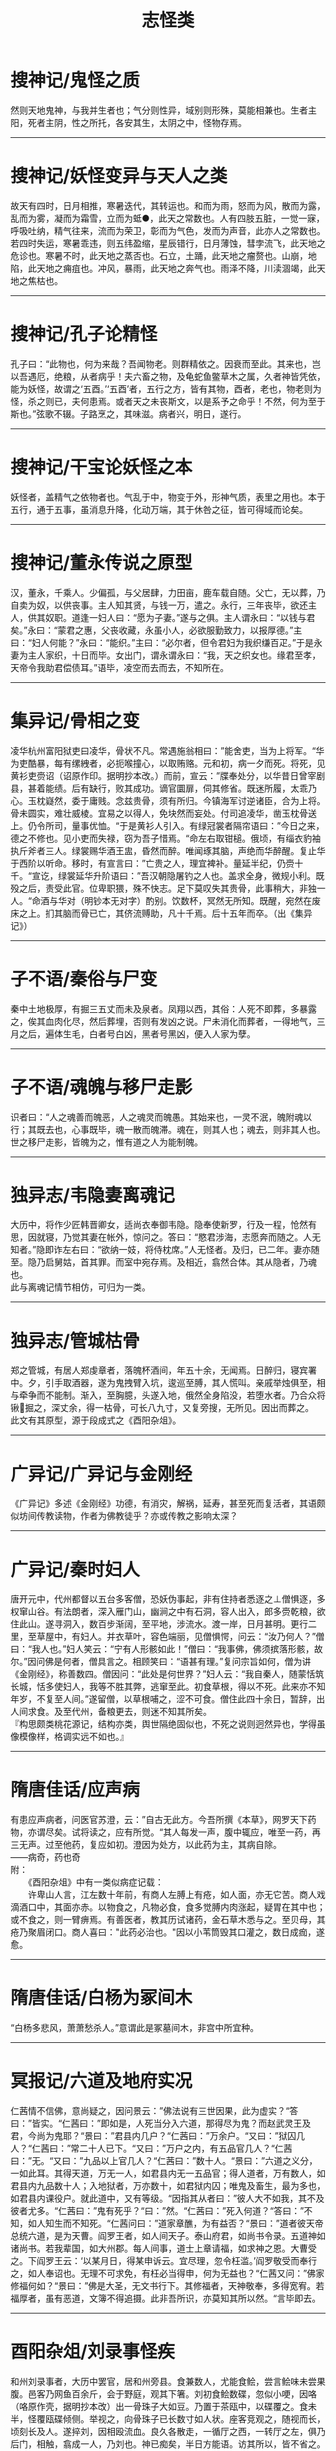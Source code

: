 #+TITLE: 志怪类
#+OPTIONS: title:nil toc:nil num:nil \n:t

* 搜神记/鬼怪之质
然则天地鬼神，与我并生者也；气分则性异，域别则形殊，莫能相兼也。生者主阳，死者主阴，性之所托，各安其生，太阴之中，怪物存焉。
-----
* 搜神记/妖怪变异与天人之类
故天有四时，日月相推，寒暑迭代，其转运也。和而为雨，怒而为风，散而为露，乱而为雾，凝而为霜雪，立而为蚳●，此天之常数也。人有四肢五脏，一觉一寐，呼吸吐纳，精气往来，流而为荣卫，彰而为气色，发而为声音，此亦人之常数也。若四时失运，寒暑乖违，则五纬盈缩，星辰错行，日月薄蚀，彗孛流飞，此天地之危诊也。寒暑不时，此天地之蒸否也。石立，土踊，此天地之瘤赘也。山崩，地陷，此天地之痈疽也。冲风，暴雨，此天地之奔气也。雨泽不降，川渎涸竭，此天地之焦枯也。
-----
* 搜神记/孔子论精怪
孔子曰：“此物也，何为来哉？吾闻物老。则群精依之。因衰而至此。其来也，岂以吾遇厄，绝粮，从者病乎！夫六畜之物，及龟蛇鱼鳖草木之属，久者神皆凭依，能为妖怪，故谓之‘五酉。’‘五酉’者，五行之方，皆有其物，酉者，老也，物老则为怪，杀之则已，夫何患焉。或者天之未丧斯文，以是系予之命乎！不然，何为至于斯也。”弦歌不辍。子路烹之，其味滋。病者兴，明日，遂行。
-----
* 搜神记/干宝论妖怪之本
妖怪者，盖精气之依物者也。气乱于中，物变于外，形神气质，表里之用也。本于五行，通于五事，虽消息升降，化动万端，其于休咎之征，皆可得域而论矣。
-----
* 搜神记/董永传说之原型
汉，董永，千乘人。少偏孤，与父居肆，力田亩，鹿车载自随。父亡，无以葬，乃自卖为奴，以供丧事。主人知其贤，与钱一万，遣之。永行，三年丧毕，欲还主人，供其奴职。道逢一妇人曰：“愿为子妻。”遂与之俱。主人谓永曰：“以钱与君矣。”永曰：“蒙君之惠，父丧收藏，永虽小人，必欲服勤致力，以报厚德。”主曰：“妇人何能？”永曰：“能织。”主曰：“必尔者，但令君妇为我织缣百疋。”于是永妻为主人家织，十日而毕。女出门，谓永谓永曰：“我，天之织女也。缘君至孝，天帝令我助君偿债耳。”语毕，凌空而去而去，不知所在。
-----
* 集异记/骨相之变
凌华杭州富阳狱吏曰凌华，骨状不凡。常遇施翁相曰：”能舍吏，当为上将军。“华为吏酷暴，每有缧絏者，必扼喉撞心，以取贿赂。元和初，病一夕而死。将死，见黄衫吏赍诏（诏原作印。据明抄本改。）而前，宣云：”牒奉处分，以华昔日曾宰剧县，甚着能绩。后有缺行，败其成功。谪官圜扉，伺其修省。既迷所履，太乖乃心。玉枕嶷然，委于庸贱。念兹贵骨，须有所归。今镇海军讨逆诸臣，合为上将。骨未圆实，难壮威棱。宜易之以得人，免块然而妄处。付司追凌华，凿玉枕骨送上。仍令所司，量事优恤。“于是黄衫人引入。有绿冠裳者隔帘语曰：”今日之来，德之不修也。见小吏而失禄，窃为吾子惜焉。“命左右取钳槌。俄顷，有缁衣豹袖执斤斧者三人。绿裳赐华酒王盅，昏然而醉。唯闻琢其脑，声绝而华醉醒。复止华于西阶以听命。移时，有宣言曰：”亡贵之人，理宜裨补。量延半纪，仍赍十千。“宣讫，绿裳延华升阶语曰：”吾汉朝隐屠钓之人也。盖求全身，微规小利。既殁之后，责受此官。位卑职猥，殊不快志。足下莫叹失其贵骨，此事稍大，非独一人。“命酒与华对（明钞本无对字）酌别。饮数杯，冥然无所知。既醒，宛然在废床之上。扪其脑而骨已亡，其侪流赙助，凡十千焉。后十五年而卒。（出《集异记》）
-----
* 子不语/秦俗与尸变
秦中土地极厚，有掘三五丈而未及泉者。凤翔以西，其俗：人死不即葬，多暴露之，俟其血肉化尽，然后葬埋，否则有发凶之说。尸未消化而葬者，一得地气，三月之后，遍体生毛，白者号白凶，黑者号黑凶，便入人家为孽。
-----
* 子不语/魂魄与移尸走影
识者曰：“人之魂善而魄恶，人之魂灵而魄愚。其始来也，一灵不泯，魄附魂以行；其既去也，心事既毕，魂一散而魄滞。魂在，则其人也；魂去，则非其人也。世之移尸走影，皆魄为之，惟有道之人为能制魄。
-----
* 独异志/韦隐妻离魂记
大历中，将作少匠韩晋卿女，适尚衣奉御韦隐。隐奉使新罗，行及一程，怆然有思，因就寝，乃觉其妻在帐外，惊问之。答曰：“愍君涉海，志愿奔而随之。人无知者。”隐即诈左右曰：“欲纳一妓，将侍枕席。”人无怪者。及归，已二年。妻亦随至。隐乃启舅姑，首其罪。而室中宛存焉。及相近，翕然合体。其从隐者，乃魂也。
此与离魂记情节相仿，可归为一类。
-----
* 独异志/管城枯骨
郑之管城，有居人郑虔章者，落魄杯酒间，年五十余，无闻焉。日醉归，寝宾署中。夕，引手取酒器，遂为鬼拽臂入坑，逡巡至膊，其人慌叫。亲戚举烛俱至，相与牵争而不能制。渐入，至胸臆，头遂入地，俄然全身陷没，若堕水者。乃合众将锹掘之，深丈余，得一枯骨，可长八九寸，又复旁搜，无所见。因出而葬之。
此文有其原型，源于段成式之《酉阳杂俎》。
-----
* 广异记/广异记与金刚经
《广异记》多述《金刚经》功德，有消灾，解祸，延寿，甚至死而复活者，其语颇似坊间传教读物，作者为佛教徒乎？亦或传教之影响太深？
-----
* 广异记/秦时妇人
唐开元中，代州都督以五台多客僧，恐妖伪事起，非有住持者悉逐之⊥僧惧逐，多权窜山谷。有法朗者，深入雁门山，幽涧之中有石洞，容人出入，郎多赍乾粮，欲住此山。遂寻洞入，数百步渐阔，至平地，涉流水。渡一岸，日月甚明。更行二里，至草屋中，有妇人。并衣草叶，容色端丽，见僧惧愕，问云：“汝乃何人？”僧曰：“我人也。”妇人笑云：“宁有人形骸如此！”僧曰：“我事佛，佛须摈落形骸，故尔。”因问佛是何者，僧具言之。相顾笑曰：“语甚有理。”复问宗旨如何，僧为讲《金刚经》，称善数四。僧因问：“此处是何世界？”妇人云：“我自秦人，随蒙恬筑长城，恬多使妇人，我等不胜其弊，逃窜至此。初食草根，得以不死。此来亦不知年岁，不复至人间。”遂留僧，以草根哺之，涩不可食。僧住此四十余日，暂辞，出人间求食。及至代州，备粮更去，则迷不知其所矣。
『构思颇类桃花源记，结构亦类，舆世隔绝固似也，不死之说则迥然异也，学得虽像模像样，格调实远不如也。』
-----
* 隋唐佳话/应声病
有患应声病者，问医官苏澄，云：”自古无此方。今吾所撰《本草》，网罗天下药物，亦谓尽矣。试将读之，应有所觉。“其人每发一声，腹中辄应，唯至一药，再三无声。过至他药，复应如初。澄因为处方，以此药为主，其病自除。
    ——病奇，药也奇
附：
　　《酉阳杂俎》中有一类似病症记载：
　　许卑山人言，江左数十年前，有商人左膊上有疮，如人面，亦无它苦。商人戏滴酒口中，其面亦赤。以物食之，凡物必食，食多觉膊内肉涨起，疑胃在其中也；或不食之，则一臂痹焉。有善医者，教其历试诸药，金石草木悉与之。至贝母，其疮乃聚眉闭口。商人喜曰："此药必治也。"因以小苇筒毁其口灌之，数日成痂，遂愈。
-----
* 隋唐佳话/白杨为冢间木
“白杨多悲风，萧萧愁杀人。”意谓此是冢墓间木，非宫中所宜种。 
-----
* 冥报记/六道及地府实况
仁茜情不信佛，意尚疑之，因问景云：”佛法说有三世因果，此为虚实？“答曰：”皆实。“仁茜曰：”即如是，人死当分入六道，那得尽为鬼？而赵武灵王及君，今尚为鬼耶？“景曰：”君县内几户？“仁茜曰：”万余户。“又曰：”狱囚几人？“仁茜曰：”常二十人已下。“又曰：”万户之内，有五品官几人？“仁茜曰：”无。“又曰：”九品以上官几人？“仁茜曰：”数十人。“景曰：”六道之义分，一如此耳。其得天道，万无一人，如君县内无一五品官；得人道者，万有数人，如君县内九品数十人；入地狱者，万亦数十，如君狱内囚；唯鬼及畜生，最为多也，如君县内课役户。就此道中，又有等级。“因指其从者曰：”彼人大不如我，其不及彼者尤多。“仁茜曰：”鬼有死乎？“曰：”然。“仁茜曰：”死入何道？“答曰：”不知，如人知生而不知死。“仁茜问曰：”道家章醮，为有益否？“景曰：”道者彼天帝总统六道，是为天曹。阎罗王者，如人间天子。泰山府君，如尚书令录。五道神如诸尚书。若我辈国，如大州郡。每人间事，道士上章请福，如求神之恩。大曹受之。下阎罗王云：‘以某月日，得某申诉云。宜尽理，忽令枉滥。’阎罗敬受而奉行之，如人奉诏也。无理不可求免，有枉必当得申，何为无益也？“仁茜又问：”佛家修福何如？“景曰：”佛是大圣，无文书行下。其修福者，天神敬奉，多得宽宥。若福厚者，虽有恶道，文簿不得追摄。此非吾所识，亦莫知其所以然。“言毕即去。
-----
* 酉阳杂俎/刘录事怪疾
和州刘录事者，大历中罢官，居和州旁县。食兼数人，尤能食鲙，尝言鲙味未尝果腹。邑客乃网鱼百余斤，会于野庭，观其下箸。刘初食鲙数碟，忽似小哽，因咯（咯原作壳，据明抄本改）出一骨珠子大如豆。乃置于茶瓯中，以碟覆之。食未半，怪覆瓯碟倾侧。举视之，向骨珠子已长数寸如人状。座客竞观之，随视而长，顷刻长及人。遂捽刘，因相殴流血。良久各散走，一循厅之西，一转厅之左，俱乃后门，相触，翕成一人，乃刘也。神已痴矣，半日方能语。访其所以，皆不省之。刘自是恶鲙。（出《酉阳杂俎》）
-----
* 朝野佥载/凤有五类
昔蔡衡云：凤之类有五，其色赤文章凤也，青者鸾也，黄者鹓雏也，白者鸿鹄也，紫者鸑鷟也。
-----
* 玄怪录/具魂
晋邺下有一人横死，正与此事相当。前使葛真君，断以具魂作本身，却归生路。饮食言语，嗜欲追游，一切无异。但至寿终，不见形质耳。”田先生曰：“何谓具魂？”吏曰：“生人三魂七魄，死则散离，本无所依。今收合为一体，以续弦胶涂之。大王当街发遣放回，则与本身同矣。”
-----
* 北史/隋有事猫鬼者
隋独孤陀，字黎邪，文帝时，为延州刺史。性好左道，其外家（”家“原作”甥“，据明抄本改。）高氏，先事猫鬼，已杀其舅郭沙罗，因转入其家，帝微闻之而不信。其姊为皇后，与杨素妻郑氏俱有疾。召医视之，皆曰：”此猫鬼疾。“帝以陀后之异母弟，陀妻乃杨素之异母妹也，由是疑陀所为。阴令其兄穆以情喻之，上又遣左右讽陀。言无有，上不悦，左迁陀，陀遂出怨言。上令左仆射高颖、纳言苏威、大理杨远、皇甫孝绪杂按之。而陀婢徐阿尼供言，本从陀母家来，常事猫鬼。每以子日夜祀之，言子者鼠也。猫鬼每杀人，被杀者家财遂潜移于畜猫鬼家。帝乃以事问公卿，奇章公牛弘曰：”妖由人兴，杀其人，可以绝矣。“上令犊车载陀夫妻，将死，弟诣阙哀求，于是免死除名，以其妻杨氏为尼。先王有人诉其母为猫鬼杀者，上以为妖妄，怒而遣之。及是，乃诏赦诉行猫鬼家焉。陀亦未几而卒。（出《北史》）
抑或一冤狱亦不可知,文帝剪灭舅氏乎?
-----
* 广异记/刘鸿渐
刘鸿渐者，御史大夫展之族子。唐乾元初，遇乱南徒。有僧令诵《金刚经》，鸿渐日诵经。至上元年，客于寿春，一日出门，忽见二吏，云：“奉太尉牒令追。”鸿渐云：“初不识太尉，何以见命？”意欲抗拒，二吏忽尔直前拖曳。鸿渐请著衫，吏不肯放。牵行未久，倏过淮，至一村。须臾，持大麻衫及腰带令鸿渐著，笑云：“直醋大衫也。”因而向北行，路渐梗涩，前至大城，入城有府舍，甚严丽。忽见向劝读经之僧従署中出，僧后童子识鸿渐，径至其所，问：“十六郎何以至此？”因走白和尚云：“刘十六郎适为吏追，以诵经功德，岂不往彼救之？”鸿渐寻至僧所，虔礼求救。僧曰：“弟子行无苦。”须臾，吏引鸿渐入诣厅事，案后有五色浮图，高三四尺，回旋转动。未及考问，僧已入门，浮图变成美丈夫，年三十许，云是中丞，降阶接僧，问：“和尚何以复来？”僧云：“刘鸿渐是己弟子，持《金刚经》，功力甚至。其算又未尽，宜见释也。”王曰：“若持《金刚经》，当愿闻耳。”因令跪诵，鸿渐诵两纸讫，忽然遗忘。厅西有人，手持金钩龙头幡，幡上碧字，书《金刚经》，布于鸿渐前。令分明诵经毕，都不见人，但余堂宇阒寂。因尔出门，唯见追吏。忽有物状如两日，来击鸿渐。鸿渐惶惧奔走，忽见道傍有水，鸿渐欲止而饮之，追吏云：“此是人膏，澄久上清耳，其下悉是余皮烂肉，饮之不得还矣。”须臾至舍，见骸形卧在床上，心颇惆怅。鬼自后推之，冥然如入房户，遂活。鬼得钱乃去也。
    『此事甚奇』
